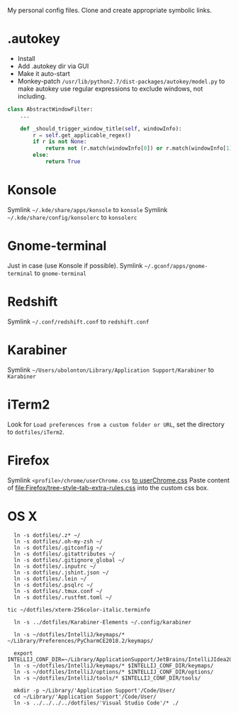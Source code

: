My personal config files. Clone and create appropriate symbolic links.

* .autokey
- Install
- Add .autokey dir via GUI
- Make it auto-start
- Monkey-patch =/usr/lib/python2.7/dist-packages/autokey/model.py= to make autokey use regular expressions to exclude windows, not including.
#+begin_src python
class AbstractWindowFilter:
    ...

    def _should_trigger_window_title(self, windowInfo):
        r = self.get_applicable_regex()
        if r is not None:
            return not (r.match(windowInfo[0]) or r.match(windowInfo[1]))
        else:
            return True
#+end_src


* Konsole
Symlink =~/.kde/share/apps/konsole= to =konsole=
Symlink =~/.kde/share/config/konsolerc= to =konsolerc=

* Gnome-terminal
Just in case (use Konsole if possible).
Symlink =~/.gconf/apps/gnome-terminal= to =gnome-terminal=

* Redshift
Symlink =~/.conf/redshift.conf= to =redshift.conf=

* Karabiner
Symlink =~/Users/ubolonton/Library/Application Support/Karabiner= to =Karabiner=

* iTerm2
Look for ~Load preferences from a custom folder or URL~, set the directory to =dotfiles/iTerm2=.

* Firefox
Symlink ~<profile>/chrome/userChrome.css~ [[file:Firefox/userChrome.css][to userChrome.css]]
Paste content of [[file:Firefox/tree-style-tab-extra-rules.css]] into the custom css box.

* OS X
#+begin_src shell
  ln -s dotfiles/.z* ~/
  ln -s dotfiles/.oh-my-zsh ~/
  ln -s dotfiles/.gitconfig ~/
  ln -s dotfiles/.gitattributes ~/
  ln -s dotfiles/.gitignore_global ~/
  ln -s dotfiles/.inputrc ~/
  ln -s dotfiles/.jshint.json ~/
  ln -s dotfiles/.lein ~/
  ln -s dotfiles/.psqlrc ~/
  ln -s dotfiles/.tmux.conf ~/
  ln -s dotfiles/.rustfmt.toml ~/

tic ~/dotfiles/xterm-256color-italic.terminfo

  ln -s ../dotfiles/Karabiner-Elements ~/.config/karabiner

  ln -s ~/dotfiles/IntelliJ/keymaps/* ~/Library/Preferences/PyCharmCE2018.2/keymaps/

  export INTELLIJ_CONF_DIR=~/Library/ApplicationSupport/JetBrains/IntelliJIdea2021.1
  ln -s ~/dotfiles/IntelliJ/keymaps/* $INTELLIJ_CONF_DIR/keymaps/
  ln -s ~/dotfiles/IntelliJ/options/* $INTELLIJ_CONF_DIR/options/
  ln -s ~/dotfiles/IntelliJ/tools/* $INTELLIJ_CONF_DIR/tools/

  mkdir -p ~/Library/'Application Support'/Code/User/
  cd ~/Library/'Application Support'/Code/User/
  ln -s ../../../../dotfiles/'Visual Studio Code'/* ./
#+end_src
